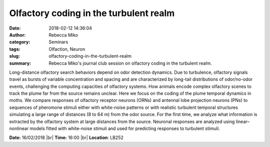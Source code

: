Olfactory coding in the turbulent realm
#######################################
:date: 2018-02-12 14:36:04
:author: Rebecca Miko
:category: Seminars
:tags: Olfaction, Neuron
:slug: olfactory-coding-in-the-turbulent-realm
:summary: Rebecca Miko's journal club session on olfactory coding in the turbulent realm.

Long-distance olfactory search behaviors depend on odor detection dynamics. Due to turbulence, olfactory signals travel as bursts of variable concentration and spacing and are characterized by long-tail distributions of odor/no-odor events, challenging the computing capacities of olfactory systems. How animals encode complex olfactory scenes to track the plume far from the source remains unclear. Here we focus on the coding of the plume temporal dynamics in moths. We compare responses of olfactory receptor neurons (ORNs) and antennal lobe projection neurons (PNs) to sequences of pheromone stimuli either with white-noise patterns or with realistic turbulent temporal structures simulating a large range of distances (8 to 64 m) from the odor source. For the first time, we analyze what information is extracted by the olfactory system at large distances from the source. Neuronal responses are analyzed using linear–nonlinear models fitted with white-noise stimuli and used for predicting responses to turbulent stimuli.

**Date:** 16/02/2018 |br|
**Time:** 16:00 |br|
**Location**: LB252


.. |br| raw:: html

    <br />
